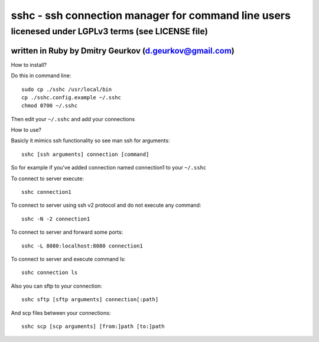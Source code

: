 =====================================================
sshc - ssh connection manager for command line users
=====================================================
--------------------------------------------------------
licenesed under LGPLv3 terms (see LICENSE file)
--------------------------------------------------------
written in Ruby by Dmitry Geurkov (d.geurkov@gmail.com)
--------------------------------------------------------

How to install?

Do this in command line::

    sudo cp ./sshc /usr/local/bin
    cp ./sshc.config.example ~/.sshc
    chmod 0700 ~/.sshc

Then edit your ``~/.sshc`` and add your connections

How to use?

Basicly it mimics ssh functionality so see man ssh for arguments::

    sshc [ssh arguments] connection [command]

So for example if you've added connection named connection1 to your ``~/.sshc``

To connect to server execute::

    sshc connection1

To connect to server using ssh v2 protocol and do not execute any command::

    sshc -N -2 connection1

To connect to server and forward some ports::

    sshc -L 8080:localhost:8080 connection1

To connect to server and execute command ls::

    sshc connection ls

Also you can sftp to your connection::

    sshc sftp [sftp arguments] connection[:path]

And scp files between your connections::

    sshc scp [scp arguments] [from:]path [to:]path
